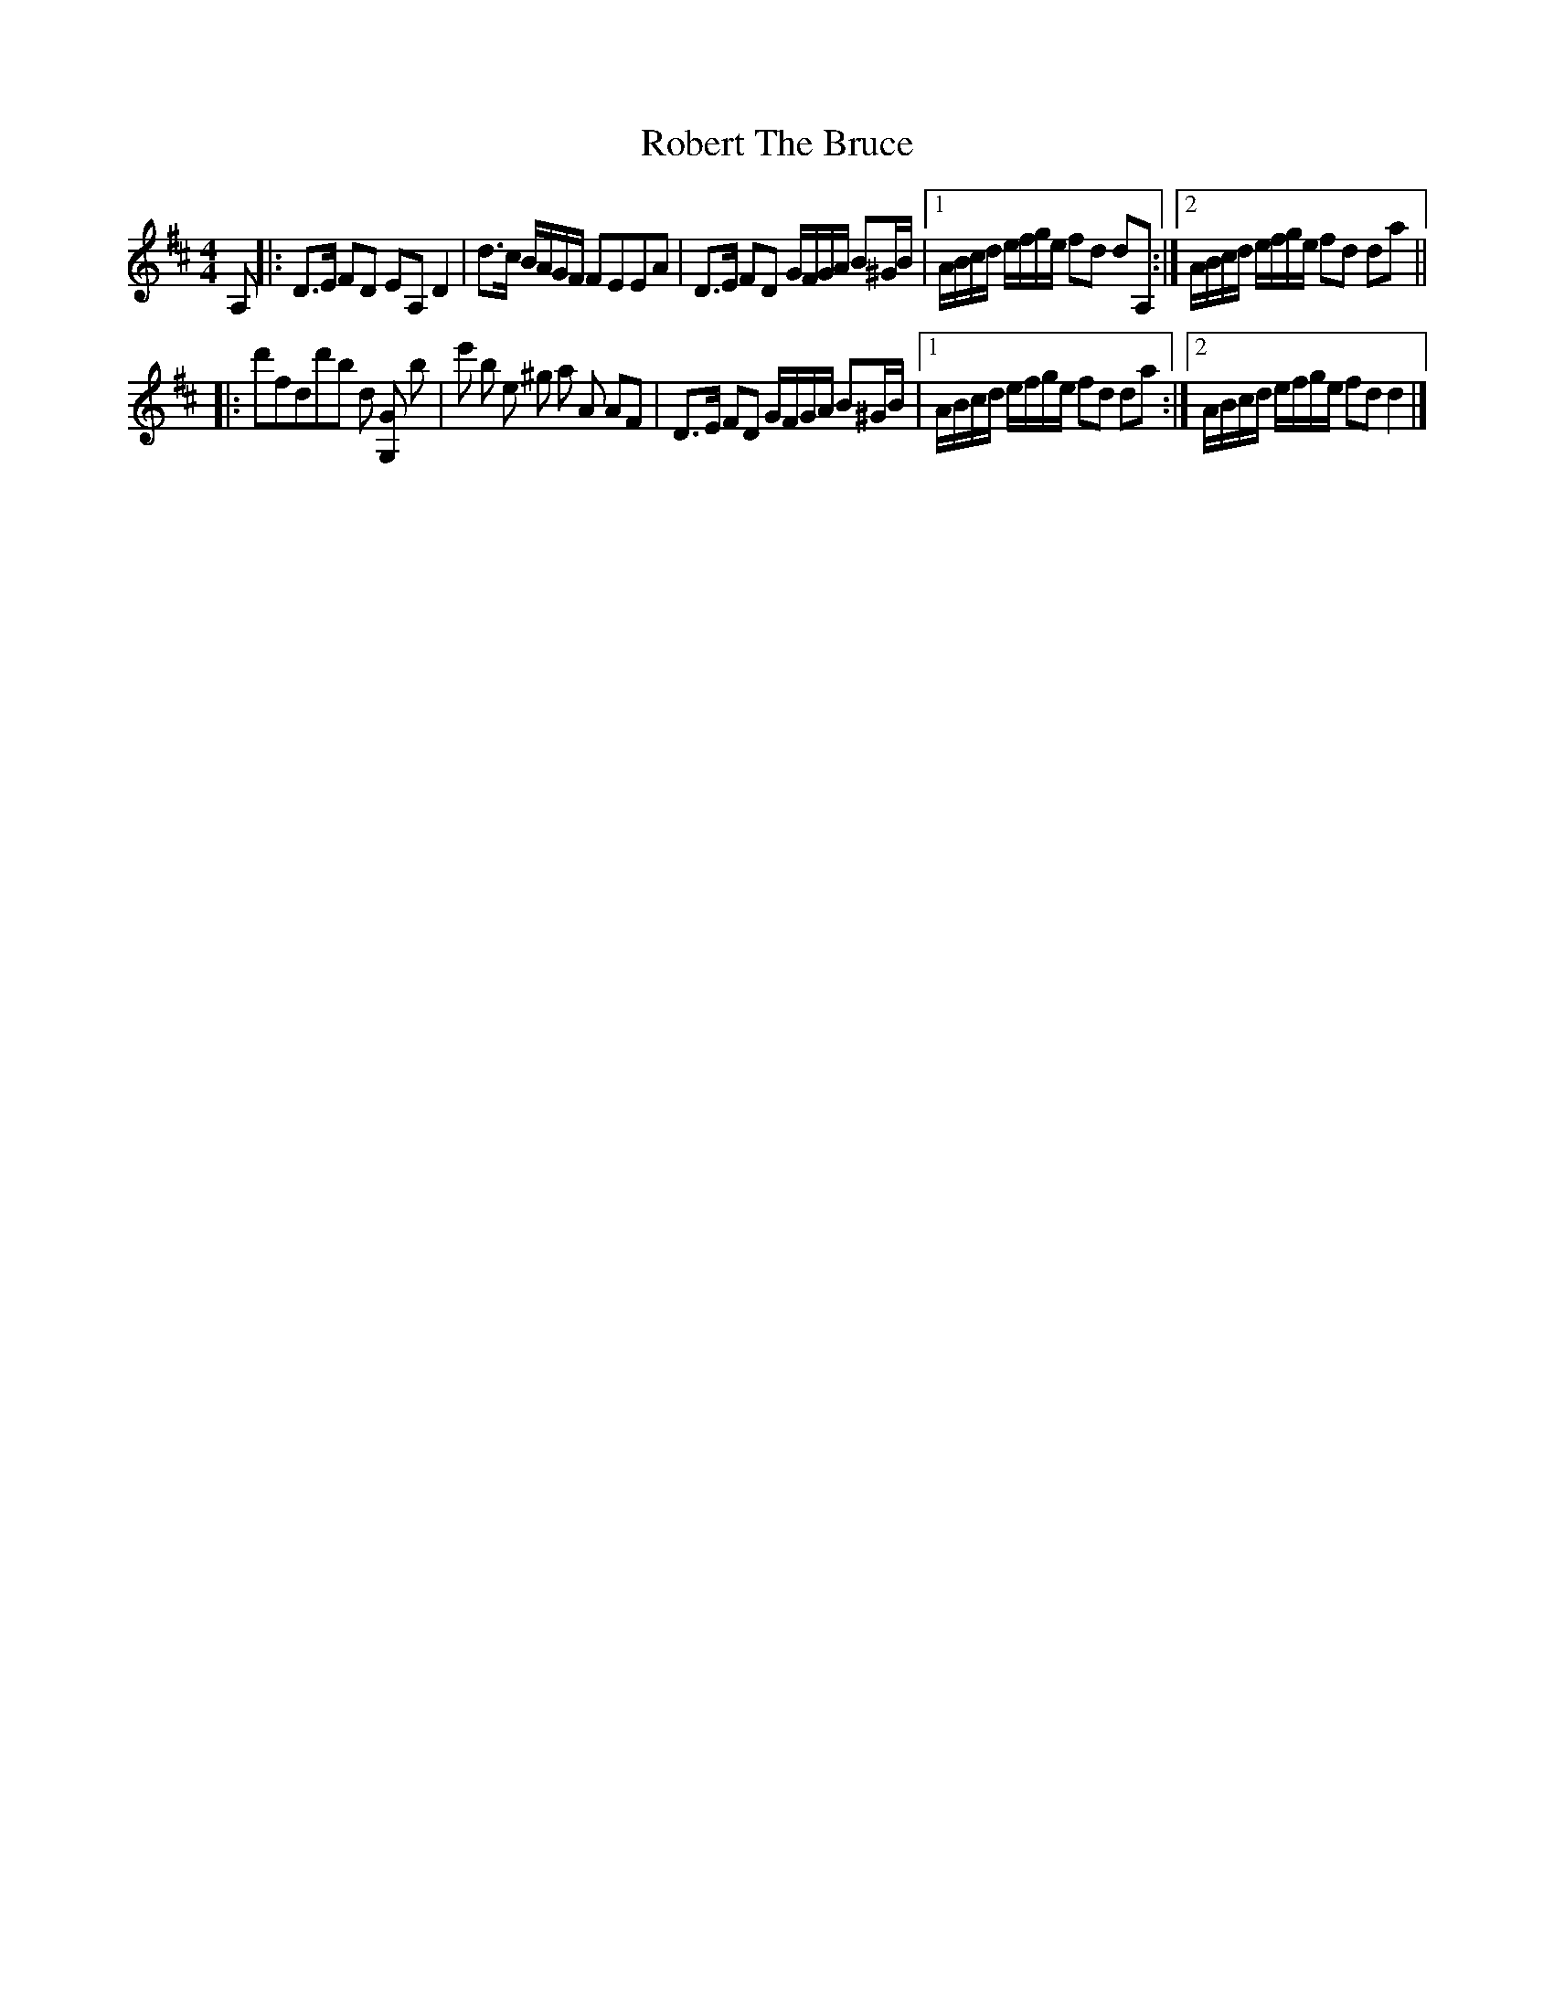 
X:1
T:Robert The Bruce
R: Hornpipe*
L:1/8
M:4/4
K:D
A, |: D>E     FD EA,   D2 | d>c B/A/G/F/ FEEA           | D>E FD G/F/G/A/ B^G/B/ |1 A/B/c/d/ e/f/g/e/ fd dA, :|2 A/B/c/d/ e/f/g/e/ fd da ||
   |: d'fdd'b d  [G,G] b  | e'  b        e    ^g a A AF | D>E FD G/F/G/A/ B^G/B/ |1 A/B/c/d/ e/f/g/e/ fd da  :|2 A/B/c/d/ e/f/g/e/ fd d2  |]


